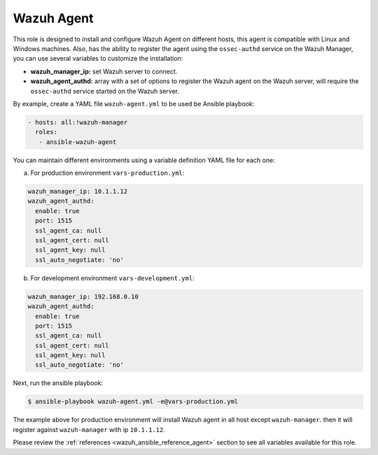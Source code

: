.. _ansible-wazuh-agent:

Wazuh Agent
--------------

This role is designed to install and configure Wazuh Agent on different hosts, this agent is compatible with Linux and Windows machines. Also, has the ability to register the agent using the ``ossec-authd`` service on the Wazuh Manager, you can use several variables to customize the installation:

- **wazuh_manager_ip:** set Wazuh server to connect.
- **wazuh_agent_authd:** array with a set of options to register the Wazuh agent on the Wazuh server, will require the ``ossec-authd`` service started on the Wazuh server.

By example, create a YAML file ``wazuh-agent.yml`` to be used be Ansible playbook:

.. code-block:: yaml

    - hosts: all:!wazuh-manager
      roles:
       - ansible-wazuh-agent

You can maintain different environments using a variable definition YAML file for each one:

a. For production environment ``vars-production.yml``:

.. code-block:: yaml

    wazuh_manager_ip: 10.1.1.12
    wazuh_agent_authd:
      enable: true
      port: 1515
      ssl_agent_ca: null
      ssl_agent_cert: null
      ssl_agent_key: null
      ssl_auto_negotiate: 'no'

b. For development environment ``vars-development.yml``:

.. code-block:: yaml

    wazuh_manager_ip: 192.168.0.10
    wazuh_agent_authd:
      enable: true
      port: 1515
      ssl_agent_ca: null
      ssl_agent_cert: null
      ssl_agent_key: null
      ssl_auto_negotiate: 'no'

Next, run the ansible playbook:

.. code-block:: bash

  $ ansible-playbook wazuh-agent.yml -e@vars-production.yml

The example above for production environment will install Wazuh agent in all host except ``wazuh-manager``. then it will register against ``wazuh-manager`` with ip ``10.1.1.12``.

Please review the :ref:`references <wazuh_ansible_reference_agent>` section to see all variables available for this role.
